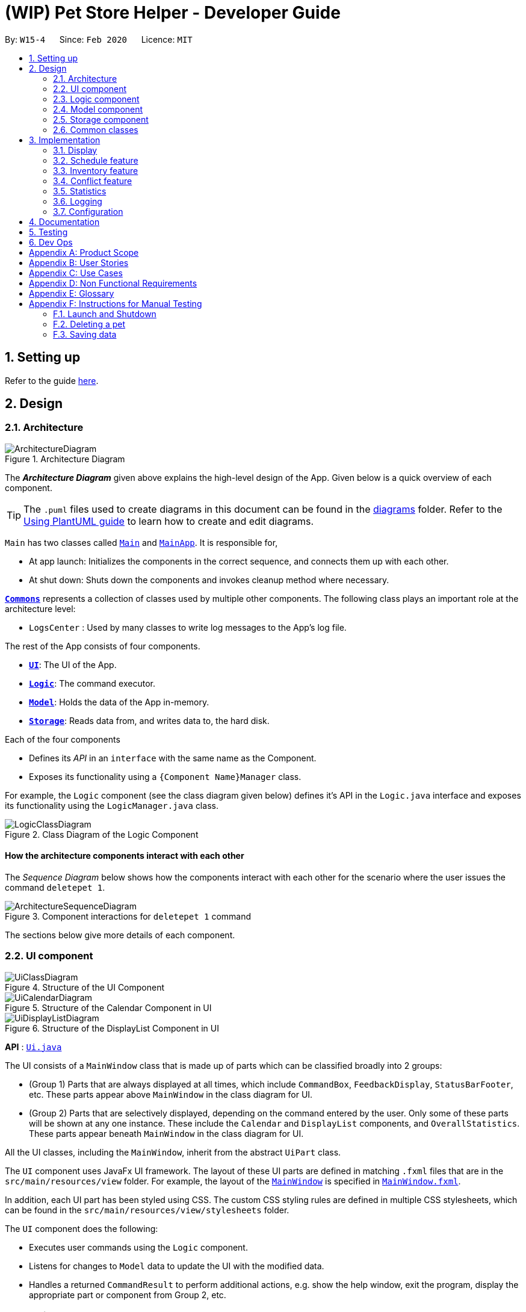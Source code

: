 = (WIP) Pet Store Helper - Developer Guide
:site-section: DeveloperGuide
:toc:
:toc-title:
:toc-placement: preamble
:sectnums:
:imagesDir: images/dev-guide
:stylesDir: stylesheets
:xrefstyle: full
ifdef::env-github[]
:tip-caption: :bulb:
:note-caption: :information_source:
:warning-caption: :warning:
endif::[]
:repoURL: https://github.com/AY1920S2-CS2103-W15-4/main/tree/master

By: `W15-4`      Since: `Feb 2020`      Licence: `MIT`

== Setting up

Refer to the guide <<SettingUp#, here>>.

== Design

[[Design-Architecture]]
=== Architecture

.Architecture Diagram
image::ArchitectureDiagram.png[]

The *_Architecture Diagram_* given above explains the high-level design of the App. Given below is a quick overview of each component.

[TIP]
The `.puml` files used to create diagrams in this document can be found in the link:{repoURL}/docs/diagrams/[diagrams] folder.
Refer to the <<UsingPlantUml#, Using PlantUML guide>> to learn how to create and edit diagrams.

`Main` has two classes called link:{repoURL}/src/main/java/clzzz/helper/Main.java[`Main`] and link:{repoURL}/src/main/java/clzzz/helper/MainApp.java[`MainApp`]. It is responsible for,

* At app launch: Initializes the components in the correct sequence, and connects them up with each other.
* At shut down: Shuts down the components and invokes cleanup method where necessary.

<<Design-Commons,*`Commons`*>> represents a collection of classes used by multiple other components.
The following class plays an important role at the architecture level:

* `LogsCenter` : Used by many classes to write log messages to the App's log file.

The rest of the App consists of four components.

* <<Design-Ui,*`UI`*>>: The UI of the App.
* <<Design-Logic,*`Logic`*>>: The command executor.
* <<Design-Model,*`Model`*>>: Holds the data of the App in-memory.
* <<Design-Storage,*`Storage`*>>: Reads data from, and writes data to, the hard disk.

Each of the four components

* Defines its _API_ in an `interface` with the same name as the Component.
* Exposes its functionality using a `{Component Name}Manager` class.

For example, the `Logic` component (see the class diagram given below) defines it's API in the `Logic.java` interface and exposes its functionality using the `LogicManager.java` class.

//tag::logic_diagram[]
.Class Diagram of the Logic Component
image::LogicClassDiagram.png[]
//end::logic_diagram[]

[discrete]
==== How the architecture components interact with each other

The _Sequence Diagram_ below shows how the components interact with each other for the scenario where the user issues the command `deletepet 1`.

.Component interactions for `deletepet 1` command
image::ArchitectureSequenceDiagram.png[]

The sections below give more details of each component.

[[Design-Ui]]
=== UI component

.Structure of the UI Component
image::UiClassDiagram.png[]

.Structure of the Calendar Component in UI
image::UiCalendarDiagram.png[]

.Structure of the DisplayList Component in UI
image::UiDisplayListDiagram.png[]

*API* : link:{repoURL}/src/main/java/clzzz/helper/ui/Ui.java[`Ui.java`]

The UI consists of a `MainWindow` class that is made up of parts which can be classified broadly into 2 groups:

* (Group 1) Parts that are always displayed at all times, which include `CommandBox`, `FeedbackDisplay`, `StatusBarFooter`, etc. These parts appear above `MainWindow` in the class diagram for UI.
* (Group 2) Parts that are selectively displayed, depending on the command entered by the user. Only some of these parts will be shown at any one instance. These include the `Calendar` and `DisplayList` components, and `OverallStatistics`. These parts appear beneath `MainWindow` in the class diagram for UI.

All the UI classes, including the `MainWindow`, inherit from the abstract `UiPart` class.

The `UI` component uses JavaFx UI framework. The layout of these UI parts are defined in matching `.fxml` files that are in the `src/main/resources/view` folder. For example, the layout of the link:{repoURL}/src/main/java/clzzz/helper/ui/MainWindow.java[`MainWindow`] is specified in link:{repoURL}/src/main/resources/view/MainWindow.fxml[`MainWindow.fxml`].

In addition, each UI part has been styled using CSS. The custom CSS styling rules are defined in multiple CSS stylesheets, which can be found in the `src/main/resources/view/stylesheets` folder.

The `UI` component does the following:

* Executes user commands using the `Logic` component.
* Listens for changes to `Model` data to update the UI with the modified data.
* Handles a returned `CommandResult` to perform additional actions, e.g. show the help window, exit the program, display the appropriate part or component from Group 2, etc.

[[Design-Logic]]
=== Logic component

[[fig-LogicClassDiagram]]
.Structure of the Logic Component
image::LogicClassDiagram.png[]

*API* :
link:{repoURL}/src/main/java/clzzz/helper/logic/Logic.java[`Logic.java`]

.  `Logic` uses the `PetTrackerParser` class to parse the user command.
.  This results in a `Command` object which is executed by the `LogicManager`.
.  The command execution can affect the `Model` (e.g. adding a pet).
.  The result of the command execution is encapsulated as a `CommandResult` object which is passed back to the `Ui`.
.  In addition, the `CommandResult` object can also instruct the `Ui` to perform certain actions, such as displaying help to the user.

Given below is the Sequence Diagram for interactions within the `Logic` component for the `execute("deletepet 1")` API call.

.Interactions Inside the Logic Component for the `deletepet 1` Command
image::DeleteSequenceDiagram.png[]

NOTE: The lifeline for `DeletePetCommandParser` should end at the destroy marker (X) but due to a limitation of PlantUML, the lifeline reaches the end of diagram.

// tag::Model[]
[[Design-Model]]
_Written by Zhu Ruicong_

=== Model component

.Structure of the Model Component
image::ModelClassDiagram.png[]

*API* : link:{repoURL}/src/main/java/clzzz/helper/model/Model.java[`Model.java`]

The `Model`,

* stores a `UserPref` object that represents the user's preferences.
* stores the Pet Store Helper data. Note that the Pet Tracker keeps track of a UniquePetList, which in turn maintains the Pet system, Schedule system and Inventory(FoodCollection) system.
* exposes an `ObservableList<Pet>`, an `ObservableList<Slot>`, and an `ObservableList<FoodCollection>` that are unmodifiable and can be 'observed' e.g. the UI can be bound to this list so that the UI automatically updates when the data in the list change.
* does not depend on any of the other three components.
// end::Model[]

[[Design-Storage]]
=== Storage component

.Structure of the Storage Component
image::StorageClassDiagram.png[]

*API* : link:{repoURL}/src/main/java/clzzz/helper/storage/Storage.java[`Storage.java`]

The `Storage` component,

* can save `UserPref` objects in json format and read it back.
* can save the Pet Tracker data in json format and read it back.

[[Design-Commons]]
=== Common classes

Classes used by multiple components are in the `seedu.address.commons` package.

== Implementation

This section describes some noteworthy details on how certain features are implemented.

// tag::display[]
=== Display
==== Implementation

The display mechanism is facilitated by an `ObservableList` of `DisplayItem` called `filteredDisplayItems`, which is an attribute stored in `ModelManager`.

Any class that is to be displayed as an item in a list implements the `DisplayItem` interface. This interface has a single method named `getDisplaySystemType` which returns the type of system to be displayed. In our program, the `Pet`, `Slot` and `FoodCollection` classes implement this interface.

Step 1. The user opens the app the the 1st time. A few things happen at start-up:

- In `Model` (`ModelManager`), `filteredDisplayItems` is created, and is set to bind to `filteredPets`. This way, `filteredDisplayItems` contains all the elements of `filteredPets`, and any changes to `filteredPets` will also be automatically propogated to `filteredDisplayItems`.

- In the `MainWindow`, a `DisplayListPanel` and a `CalendarPanel` are initialized. The `DisplayListPanel` is created with `filteredDisplayItems` as its backing list, while the `CalendarPanel` will be initialized with the `List` of `Slot`s obtained from `logic.getPetTracker().getSlotList()`.

- The `resultDisplayPlaceholder` component in the `MainWindow` is set to display the `DisplayListPanel`. As such, the user sees the list of pets as the initial display.

The following \____ diagram summarises Step 1 and shows what happens at initialization: (WIP)

image::displayDiagram1.png[]

Step 2. The user executes `display s` to have the **s**lots displayed in a list. The `display` command calls `Model#changeDisplaySystem`, which causes `filteredDisplayItems` to be re-binded to `filteredSlots` instead. Because the display is still making use of `DisplayListPanel`, no change is made to `resultDisplayPlaceholder` afterwards.

Step 3. The user executes `display c` to have the slots displayed in **c**alendar view. Since `filteredDisplayItems` is not used for displaying the calendar, it is not changed when the `display` command calls `Model#changeDisplaySystem`. Upon receiving back the result of the command in `MainWindow`, `resultDisplayPlaceholder` is changed to display the `CalendarPanel` instead of the `DisplayListPanel`.

Step 4. The user executes `display p` to view the list of **p**ets. The `display` command calls `Model#changeDisplaySystem`, which causes `filteredDisplayItems` to re-binded to `filteredPets`. Since the program should now display a list of items instead of a calendar, upon receiving back the result of the command in `MainWindow`, `resultDisplayPlaceholder` is changed to display the `DisplayListPanel` from `CalendarPanel`.

The following \____ diagram shows how the display operation works: (WIP)

image::displayDiagram2.png[]

// end::display[]

// tag::schedule[]
=== Schedule feature
==== Implementation

The schedule feature uses instances of class `Slot` to organise bathing schedule for the pets. Each `Slot` contains a
starting time of the bath, stored internally as a `LocalDateTime`, and the duration of the bath stored internally as a
`Duration`. It stores a reference to the `Pet` in the `ModelManager` as specified by the user.

Given below is an example usage scenario and how the `Schedule` mechanism behaves at each step.

Step 1. The user launches the application with some pets stored (`Garfield`, for instance). `ObservableList<Slot>`
in `Schedule` is currently empty.

Step 2. The user executes `addslot n/Garfield t/1/4/2020 1200 d/120` command to create a `Slot` for `Garfield`.
The `AddSlotCommandParser` calls `parsePet()` in `SlotParserUtil`, which then takes in the `Model` passed in to find a
reference for the specific `Pet` with `Model.getPet()`. Prior to this stage, if the name string is invalid, a
`ParseException(MESSAGE_INVALID_PETNAME)` will be thrown. Or the program cannot find the `Pet` in the model, a
`ParseException(MESSAGE_PET_DOES_NOT_EXIST)` will be thrown. This ensures that every slot created actually points to an
existing `Pet` found in `PetTracker`.

[NOTE]
If `parsePet()` fails its execution, no new `Slot` is created.

Step 3. New `Slot` is created.

Step 4. The user now decides that this exact slot should be occupied by another pet, and decides to edit it, executing
the `editslot` command.

Step 5. `SlotParserUtil` is used again to create a reference to a pet in the `ModelManager`.

Step 6. The user now decides that they need to see slots occupied by a particular pet on a particular date, executing
the `findslots n/Garfield t/1/4/2020` command.

Step 7. The `FindSlotCommand` reduces the two predicates* and pass it to `ModelManager` to create a filtered list of
slots.

*The `FindSlotCommand` uses the following classes which both inherit `Predicate<Slot>` to search for the user specified
slots:

* `SlotPetNamePredicate()` -- Internally stores the `Name` to search for, and compares it with
`getPet().getName().fullName`.
* `SlotDateTimePredicate()` -- Internally stores the `LocalDateTime` to search for (Timing will be ignored), and
compares it with `getDate()`.

The activity diagram below is an illustration of the flow of events that happen in the model component when the steps
above occurs.

image::FindSlotParserDiagram.png[]

Given below is an example usage scenario that demonstrates how the `Schedule` system integrates with the `Pet` system.

Step 1. The user launches the application with a pet stored: `Garfield`. A single instance of `Slot` occupies
`ObservableList<Slot>` in `Schedule`, whose parameters are: `petName: Garfield`,
`dateTime: 11/4/2020 1200`, `duration: 40`. Upon launch, a `PetListChangeListener` will be attached to `internalList` of
`UniquePetList`.

Step 2. The user executes `deletepet 1` command to delete `Garfield` from the `UniquePetList`. When user deletes the pet,
function `onChanged` in `PetListChangeListener` is called. This function calls `removeExcessSlot` within the
`PetListChangeListener` for each pet removed.

Step 3. `removeExcessSlot` calls `remove` in `Schedule` to remove slots based on the name of the removed pet.

Step 4. The user now have successfully removed `Garfield` and all the slots the pet used to occupy.

The sequence diagram below is an illustration of the flow of events that happen in the model component when the steps
above occurs.

image::SlotAutoUpdateSequenceDiagram.png[]

==== Design Considerations
===== Aspect: How schedule stores the pets internally

* **Alternative 1 (current choice):** Makes a reference to the the memory address in `ModelManager` .
** Pros: When the pet is edited, it is easier to update the corresponding slot. Also reduces save file size and
conserve system memory as there will be no duplicate information.
** Cons: Harder to implement and test. Testing requires a sample list of pets to be instantiated first.
* **Alternative 2:** Simply create a new Pet.
** Pros: Easy to implement and test (A refactor of `Pet`), low coupling with `Model`.
** Cons: Harder to synchronize with any changes in `UniquePetList`

// end::schedule[]

// tag::inventory_feature[]
=== Inventory feature

_Written by Zhu Ruicong_

==== Implementation

The Inventory feature gives a summary of all the food items involved in a pet tracker system.
It is supported by `FoodCollection` which resembles a collection of food of the same type and `FoodCollectionList` which is a list of these collections.
A `FoodCollectionList` is stored as an attribute of `UniquePetList` for the following reasons:

* The list of `FoodCollection` items associated with a `UniquePetList` can be directly derived from the `UniquePetList` itself.
* Changes in FoodCollection occurs only if there is a change in `UniquePetList#internalList`.

Data stored in `FoodCollectionList` is exposed to `ModelManager` through `UniquePetList` and `PetTracker` as an unmodifiable `ObservableList<FoodCollection>`.
`ModelManager` then passes the list of `FoodCollection` to UI for display as a list of `DisplayItem` when `display i` is called.

// tag::inventory_diagram[]
The following shows a typical usage scenario that involves the Display Inventory feature.

* Step 1: The user launches the application. A `UniquePetList` is initialized in `PetTracker`, upon which a `FoodCollectionList` item is created to store the food data of the pets in the list(if it is an empty list, `FoodCollectionList` is also stores an empty list of `FoodCollection`)
* Step 2: The user executes 'display i' command. The `display` command calls Model#ChangeDisplaySystem() and the `i` display type determines the displayed list is switched to `ObservableList<FoodCollection>`. `Model#getFilteredDisplayList()` then acquires the list and sends it to Ui unit for display.
* Step 3: The user inputs a command that modifies the `UniquePetList`, e.g 'editpet 1 f/catfood:100'. `UniquePetList#internalList` is an instance of `ObservableList<Pet>`. Thus when it is modified, a `ListChangeListener<Pet>` is woken up and it calls `UniquePetList#updateFoodCollectionList()` to update the `FoodCollectionList` according to the modified Pet list.

The sequence diagram below is an illustration of the flow of events that happen in the logical component when `Step 2` above occurs.

.Interactions Inside the Logic Component for the `display i` Command
image::DisplayInventorySequenceDiagram.png[]

Note that there is no explicit initialization or update for `FoodCollection` in `FoodCollectionList`. `FoodCollectionList` is synchronized to the list of pet(`UniquePetList#internalList`) in the `UniquePetList` through `ListChangeListener<Pet>`, which is triggered whenever there is a change in the pet list. The sequence diagram below and the steps illustrates this process:

* Step 1: `UniquePetList` passes its `internalList`(referred to as `petList` in the sequence diagram below).
* Step 2: `FoodCollectionList` creates a new `FoodCollectionList` object `temp` and extracts `temp#internalList`.
* Step 3: Replaces the content in the current `internalList` with the content in the extracted `temp#internalist`.

.Interactions Inside Model Class when `ListChangeListener<Pet>` is triggered
image::FoodCollectionListChangeSequenceDiagram.png[]
// end::inventory_diagram[]

==== Design Considerations
===== Aspect: Maintaining the collection of food in a pet tracker
* Alternative 1(current choice): Maintains the list as an attribute of `UniquePetList`.
** Pros: Easier to initialize and update the list.
** Cons: Less extendability. Adding additional food items in inventory(independent of pet list) is difficult.

* Alternative 2: Maintains a list of food collections separate from `UniquePetList`.
** Pros: Higher Extendability that supports more independent operations of FoodCollection List.
** Cons: More difficult to constantly update and maintain the food collection list should food list changes.

===== Aspect: Updating the collection of food when pet list is modified.
* Alternative 1(current choice): Replace the entire list by a new food collection list created from the updated pet list.
** Pros: Easy to implement and no adaptation is required for different types of modification of pet list.
** Cons: Computationally intensive when there is a huge pet list.

* Alternative 2: Modify `FoodCollection` affected by the command.
** Pros: Less computationally intensive and more responsive given a large database.
** Cons: Adaptations for each pet related commands is required since the food list can be affected in different ways.(e.g addition, modification, deletion)
// end::inventory_feature[]

//tag::conflict[]
=== Conflict feature
==== Implementation
The conflict feature shows a list of all slots that has overlapping time period.

* It makes uses of `SlotConflictPredicate` which implements `SlotPredicate` to filter slots that has a conflicting timing with some other slots.
* If the screen is displaying shortlisted slots, `conflics` only shows slots with conflicts among the shortlisted list. Otherwise, it shows conflicts in the full slot list
* The command automatically switch display to slots.

Below is a scenario of using `conflicts` command:

* Step 1: The user inputs "conflicts" in the command line. The Logic component processes the input and creates a new instance of `ConflictCommand`
* Step 2: The `ConflictCommand` access `filteredSlots` in `Model`, and create a new instance of `SlotConflictPredicate` with `filteredSlots`.
* Step 3: `Model` filters slots that is conflicting among the `filteredSlots` using the `SlotConflictPredicate`.
* Step 4: `ConflictCommand` changes `currentDisplaySystemType` in `Model` to `DisplaySystemType.SCHEDUEL` such that the window will display shorlisted conflicting slots.

.Interactions Inside the Logic Component for the `conflicts` Command
image::ConflictSequenceDiagram.png[]

==== Design Considerations
===== Aspect: How to filter conflicting slots
* Alternative 1 (current choice): Make use of Predicate
** Pros: More organised and more object-oriented style of programming. Also, the use of predicate can be extended to other commands, e.g. `findslots`.
** Cons: Relatively more complicated to implement
* Alternative 2: Directly check for conflicting timing among the list of slots
** Pros: More straightforward in implementation
** Cons: Low level of OOP. It should not be encouraged.
//end::conflict[]

//tag::stats[]
=== Statistics

==== Implementation

We are generating the overall statistics of Pet Store Helper and translate the data in a user-friendly manner.

* `OverallStatistics` under UI component handles the translation of three sets of data: list of pets, schedule, and list of inventory.
* Data in `OverallStatistics` is obtained from `Logic`.
* The statistics displayed will automatically update if there is a change  in any related information.

How we implemented overall statistic on UI:

* The statistics for pets are shown in a form of pie chart, while the pets are grouped according to their species.
* The schedule statistics is in the form of a timetable of recent 3 days. Each slot is represented as a shaded rectangle in the timetable.
* The inventory data are generated from the list of pets, and grouped together by their names, such that users have a better understanding of overall food consumption. The list of inventory is represented as a bar chart.

Here is the process of how the overall statistics is displayed to the user:

* Step 1: The user key in the command 'stats', then the Logic component processes the input and creates an instance of `StatsCommand`.
The `StatsCommand` first calls `Model#updateAll()` to make sure that the model will update `filteredPets`, `filteredSlots`, and `filteredFoodCollections` to show the full list of `Pet`, `Slot` and `FoodCollection` in the `PetTracker`.
After that, the `StatsCommand` calls `Model#changeDisplaySystem(DisplaySystemType.STATISTICS`) such that the application will later switch the window to show `OverallStatistics`.
In the Ui component, there is a new instance of `OverallStatistics` created, while `Model#getFilteredPets`, `Model#getFilteredSlots`, and `Model#getFilteredFoodCollections` are passed in the instance for processing. `OverallStatistics` then generates diagrams according to the data passes in.

* Step 2: The user inputs a command that modifies the UniquePetList, e.g 'editpet 1 s/cat'. The `CommandResult` of any `EditPetCommand` has `type` with `DisplaySystemType.NO_CHANGE`. The Ui component identifies the `type` in the `CommandResult` and then refresh the window if it is `NO_CHANGE`. In this case, the window will refresh and create another new instance of `OverallStatistics` with the updated list of pets. Therefore the window always shows statistics of the most updated list of pets, slots and food collections.

Following is the sequential diagram of the command `stats`

.Interactions Inside the Logic Component for the `stats` Command
image::StatsSequenceDiagram.png[]

==== Design Considerations
===== Aspect: How to update diagrams when there are changes
* Alternative 1 (current choice): Refresh the screen
** Pros: Easy to implement and only need to refer to `model` to get data.
** Cons: Takes time to process the whole lists of data even though there is only one small change in one of the item (pets, slots or foo collection). This approach might be time consuming when the data size is too large.
* Alternative 2: Make use of `Listener` to detect change in `UniquePetList` and make changes accordingly
** Pros: Avoid unnecessary processing of data. e.g. The diagrams need not be regenerated when there is no change in pet species, pet food, and recent schedule.
** Cons: More complicated implementation. There might be more coupling between `OverallStatistics` under Ui component and Listener class under Model component.
//end::stats[]


=== Logging

We are using `java.util.logging` package for logging. The `LogsCenter` class is used to manage the logging levels and logging destinations.

* The logging level can be controlled using the `logLevel` setting in the configuration file (See <<Implementation-Configuration>>)
* The `Logger` for a class can be obtained using `LogsCenter.getLogger(Class)` which will log messages according to the specified logging level
* Currently log messages are output through: `Console` and to a `.log` file.

*Logging Levels*

* `SEVERE` : Critical problem detected which may possibly cause the termination of the application
* `WARNING` : Can continue, but with caution
* `INFO` : Information showing the noteworthy actions by the App
* `FINE` : Details that is not usually noteworthy but may be useful in debugging e.g. print the actual list instead of
just its size

[[Implementation-Configuration]]
=== Configuration

Certain properties of the application can be controlled (e.g user prefs file location, logging level) through the configuration file (default: `config.json`).





== Documentation

Refer to the guide <<Documentation#, here>>.

== Testing

Refer to the guide <<Testing#, here>>.

== Dev Ops

Refer to the guide <<DevOps#, here>>.

// tag::appendix[]
[appendix]
== Product Scope

*Target user profile*:

* has a need to manage their pet store with a variety of animals and features
* has a need to make schedules for pet grooming and ensure no-conflict in the scheduling
* prefer desktop apps over other types
* can type fast
* prefers typing over mouse input
* is reasonably comfortable using CLI apps

*Value proposition*: manage pets, pet consumables and schedule faster than a typical mouse/GUI driven app

[appendix]
== User Stories

Priorities: High (must have) - `* * \*`, Low (nice to have) - `* *`

[width="59%",cols="22%,<23%,<25%,<30%",options="header",]
|=======================================================================
|Priority |As a ... |I want to ... |So that I can...
|`* * *` |user |key in a new pet, enter its breed, age, size and food consumption.
|keep track of the pets I have in my store and their details

|`* * *` |user |delete a pet |remove pets that I have sold or no longer taking care of

|`* * *` |user |find a pet by name, species or tags |locate details of the pets without having to go through the entire list

|`* * *` |user |keep track of pet food, cleaning products and other consumables |not run low on items needed to keep the pets healthy

|`* * *` |user |schedule when to bathe my own (in-store) pets|avoid clashes in bathing schedule

|`* * *` |user |view the schedule and see which slots are available to bathe the customers' pets |avoid clashes in bathing schedule

|`* *` |user |see which free slots are available for grooming |avoid clashes in grooming

|`* *` |user |view a statistical summary of the pets, stocks and schedule |handle logistics of the store more efficiently

|`* *` |user |add photos for the pets in store to illustrate |easier to make a mental link between the actual pets in the store and the names

|`* *` |user |keep track of the cost and revenue generated by each pet |so to buy the more popular ones in next restock
|=======================================================================


[appendix]
== Use Cases

(For all use cases below, the *System* is the `PSH` and the *Actor* is the `user`, unless specified otherwise)

[discrete]
=== Use case: Delete pet

*MSS*

1.  User requests to list pets
2.  PSH shows a list of pets
3.  User requests to delete a specific pet in the list
4.  PetTracker deletes the pet
+
Use case ends.

*Extensions*

[none]
* 2a. The list is empty.
+
Use case ends.

* 3a. The given index is invalid.
+
[none]
** 3a1. PSH shows an error message.
+
Use case resumes at step 2.

[discrete]
=== Use case: Removing a bathing slot

*MSS*

1. User requests to show schedule
2. PSH shows  schedule of that day
3. User requests of delete a slot at a specified timing
4. PSH deletes the slot
+
Use case ends.

*Extensions*

[none]
* 2a. There is currently conflict in the scheduling (i.e. One slot begins before the previous one ends), the latter slot is shown in red.
+
Use case resumes at step 2
* 3a. The given timing does not exist.
+
[none]
** 3a1. PSH shows an error message.
+
Use case resumes at step 2.

[appendix]
== Non Functional Requirements

.  Should work on any <<mainstream-os,mainstream OS>> as long as it has Java `11` or above installed.
.  Should be able to hold up to 500 pets + items in total without a noticeable sluggishness in performance for typical usage.
.  A user with above average typing speed for regular English text (i.e. not code, not system admin commands) should be able to accomplish most of the tasks faster using commands than using the mouse.

[appendix]
== Glossary

[[mainstream-os]] Mainstream OS::
Windows, Linux, Unix, OS-X

[appendix]
== Instructions for Manual Testing

Given below are instructions to test the app manually.

[NOTE]
These instructions only provide a starting point for testers to work on; testers are expected to do more _exploratory_ testing.

=== Launch and Shutdown

. Initial launch

.. Download the jar file and copy into an empty folder
.. Double-click the jar file +
   Expected: Shows the GUI with a set of sample pets and slots. The window size may not be optimum.

. Saving window preferences

.. Resize the window to an optimum size. Move the window to a different location. Close the window.
.. Re-launch the app by double-clicking the jar file. +
   Expected: The most recent window size and location is retained.

=== Deleting a pet

. Deleting a pet while all pets are displayed

.. Prerequisites: Display all pets using the `display p` command. Multiple pets in the display.
.. Test case: `deletepet 1` +
   Expected: First pet is deleted from the list. Details of the deleted pet shown in the status message. Slots that the pet used to occupy is also deleted.
.. Test case: `deletepet 0` +
   Expected: No pet is deleted. Error details shown in the status message. Slots remain the same.
.. Other incorrect delete commands to try: `deletepet`, `deletepet x` (where x is larger than the list size) +
   Expected: Similar to previous.

=== Saving data

. Dealing with missing/corrupted data files

.. Prerequisites: List of pets is well populated.

.. Test case: changing pet name manually to an invalid name in pettracker.json +
Expected: Data is not loaded. Start with an empty Pet Tracker.

.. Test case: changing pet name of a slot manually to pet that does not exist in pettracker.json +
Expected: Data is not loaded. Start with an empty Pet Tracker.

// end::appendix[]
